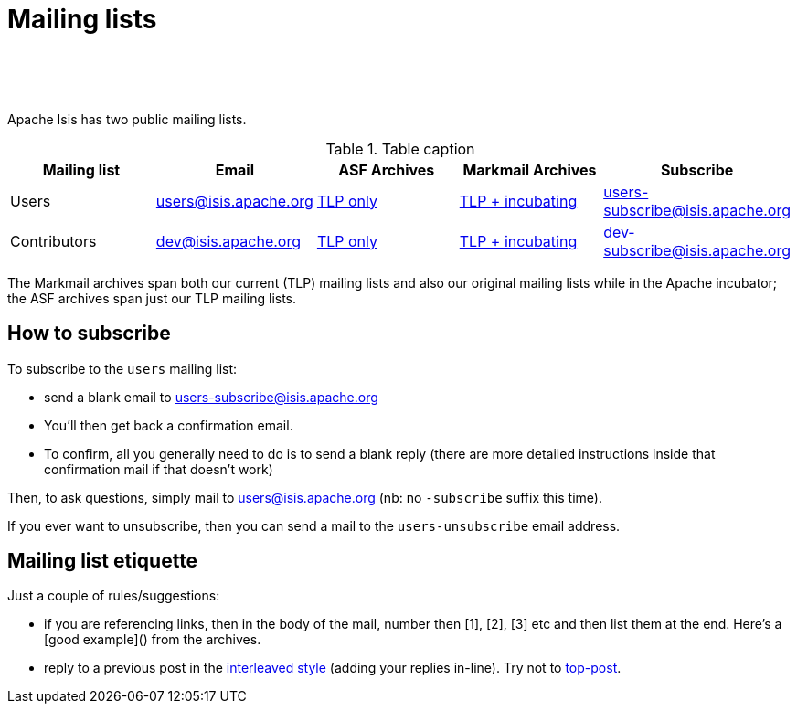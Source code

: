 [[support]]
= Mailing lists

:notice: licensed to the apache software foundation (asf) under one or more contributor license agreements. see the notice file distributed with this work for additional information regarding copyright ownership. the asf licenses this file to you under the apache license, version 2.0 (the "license"); you may not use this file except in compliance with the license. you may obtain a copy of the license at. http://www.apache.org/licenses/license-2.0 . unless required by applicable law or agreed to in writing, software distributed under the license is distributed on an "as is" basis, without warranties or  conditions of any kind, either express or implied. see the license for the specific language governing permissions and limitations under the license.
:_basedir: ./
:_imagesdir: images/
:toc: right


pass:[<br/><br/><br/>]


Apache Isis has two public mailing lists.

.Table caption
[cols="1,1,1,1,1", options="header"]
|===

|Mailing list
|Email
|ASF Archives
|Markmail Archives
|Subscribe


|Users
|link:mailto:users@isis.apache.org[users@isis.apache.org]
|link:http://mail-archives.apache.org/mod_mbox/isis-users/[TLP only]
|link:http://markmail.org/search/isis-users+list:org.apache.incubator.isis-users[TLP + incubating]
|link:mailto:users-subscribe@isis.apache.org[users-subscribe@isis.apache.org]


|Contributors
|mailto:dev@isis.apache.org[dev@isis.apache.org]
|http://mail-archives.apache.org/mod_mbox/isis-dev/[TLP only]
|http://markmail.org/search/isis-dev+list:org.apache.incubator.isis-dev[TLP + incubating]
|mailto:dev-subscribe@isis.apache.org[dev-subscribe@isis.apache.org]


|===


The Markmail archives span both our current (TLP) mailing lists and also our original mailing lists while in the Apache incubator; the ASF archives span just our TLP mailing lists.



[[how-to-subscribe]]
== How to subscribe

To subscribe to the `users` mailing list:

* send a blank email to link:mailto:users-subscribe@isis.apache.org[users-subscribe@isis.apache.org]
* You'll then get back a confirmation email.
* To confirm, all you generally need to do is to send a blank reply (there are more detailed instructions inside that confirmation mail if that doesn't work)

Then, to ask questions, simply mail to link:mailto:users@isis.apache.org[users@isis.apache.org] (nb: no `-subscribe` suffix this time). 

If you ever want to unsubscribe, then you can send a mail to the `users-unsubscribe` email address.


[[mailing-list-etiquette]]
== Mailing list etiquette

Just a couple of rules/suggestions:

* if you are referencing links, then in the body of the mail, number then [1], [2], [3] etc and then list them at the end.  Here's a [good example]() from the archives.
* reply to a previous post in the link:http://en.wikipedia.org/wiki/Posting_style#Interleaved_style[interleaved style] (adding your replies in-line).  Try not to link:http://en.wikipedia.org/wiki/Posting_style#Top-posting)[top-post].


